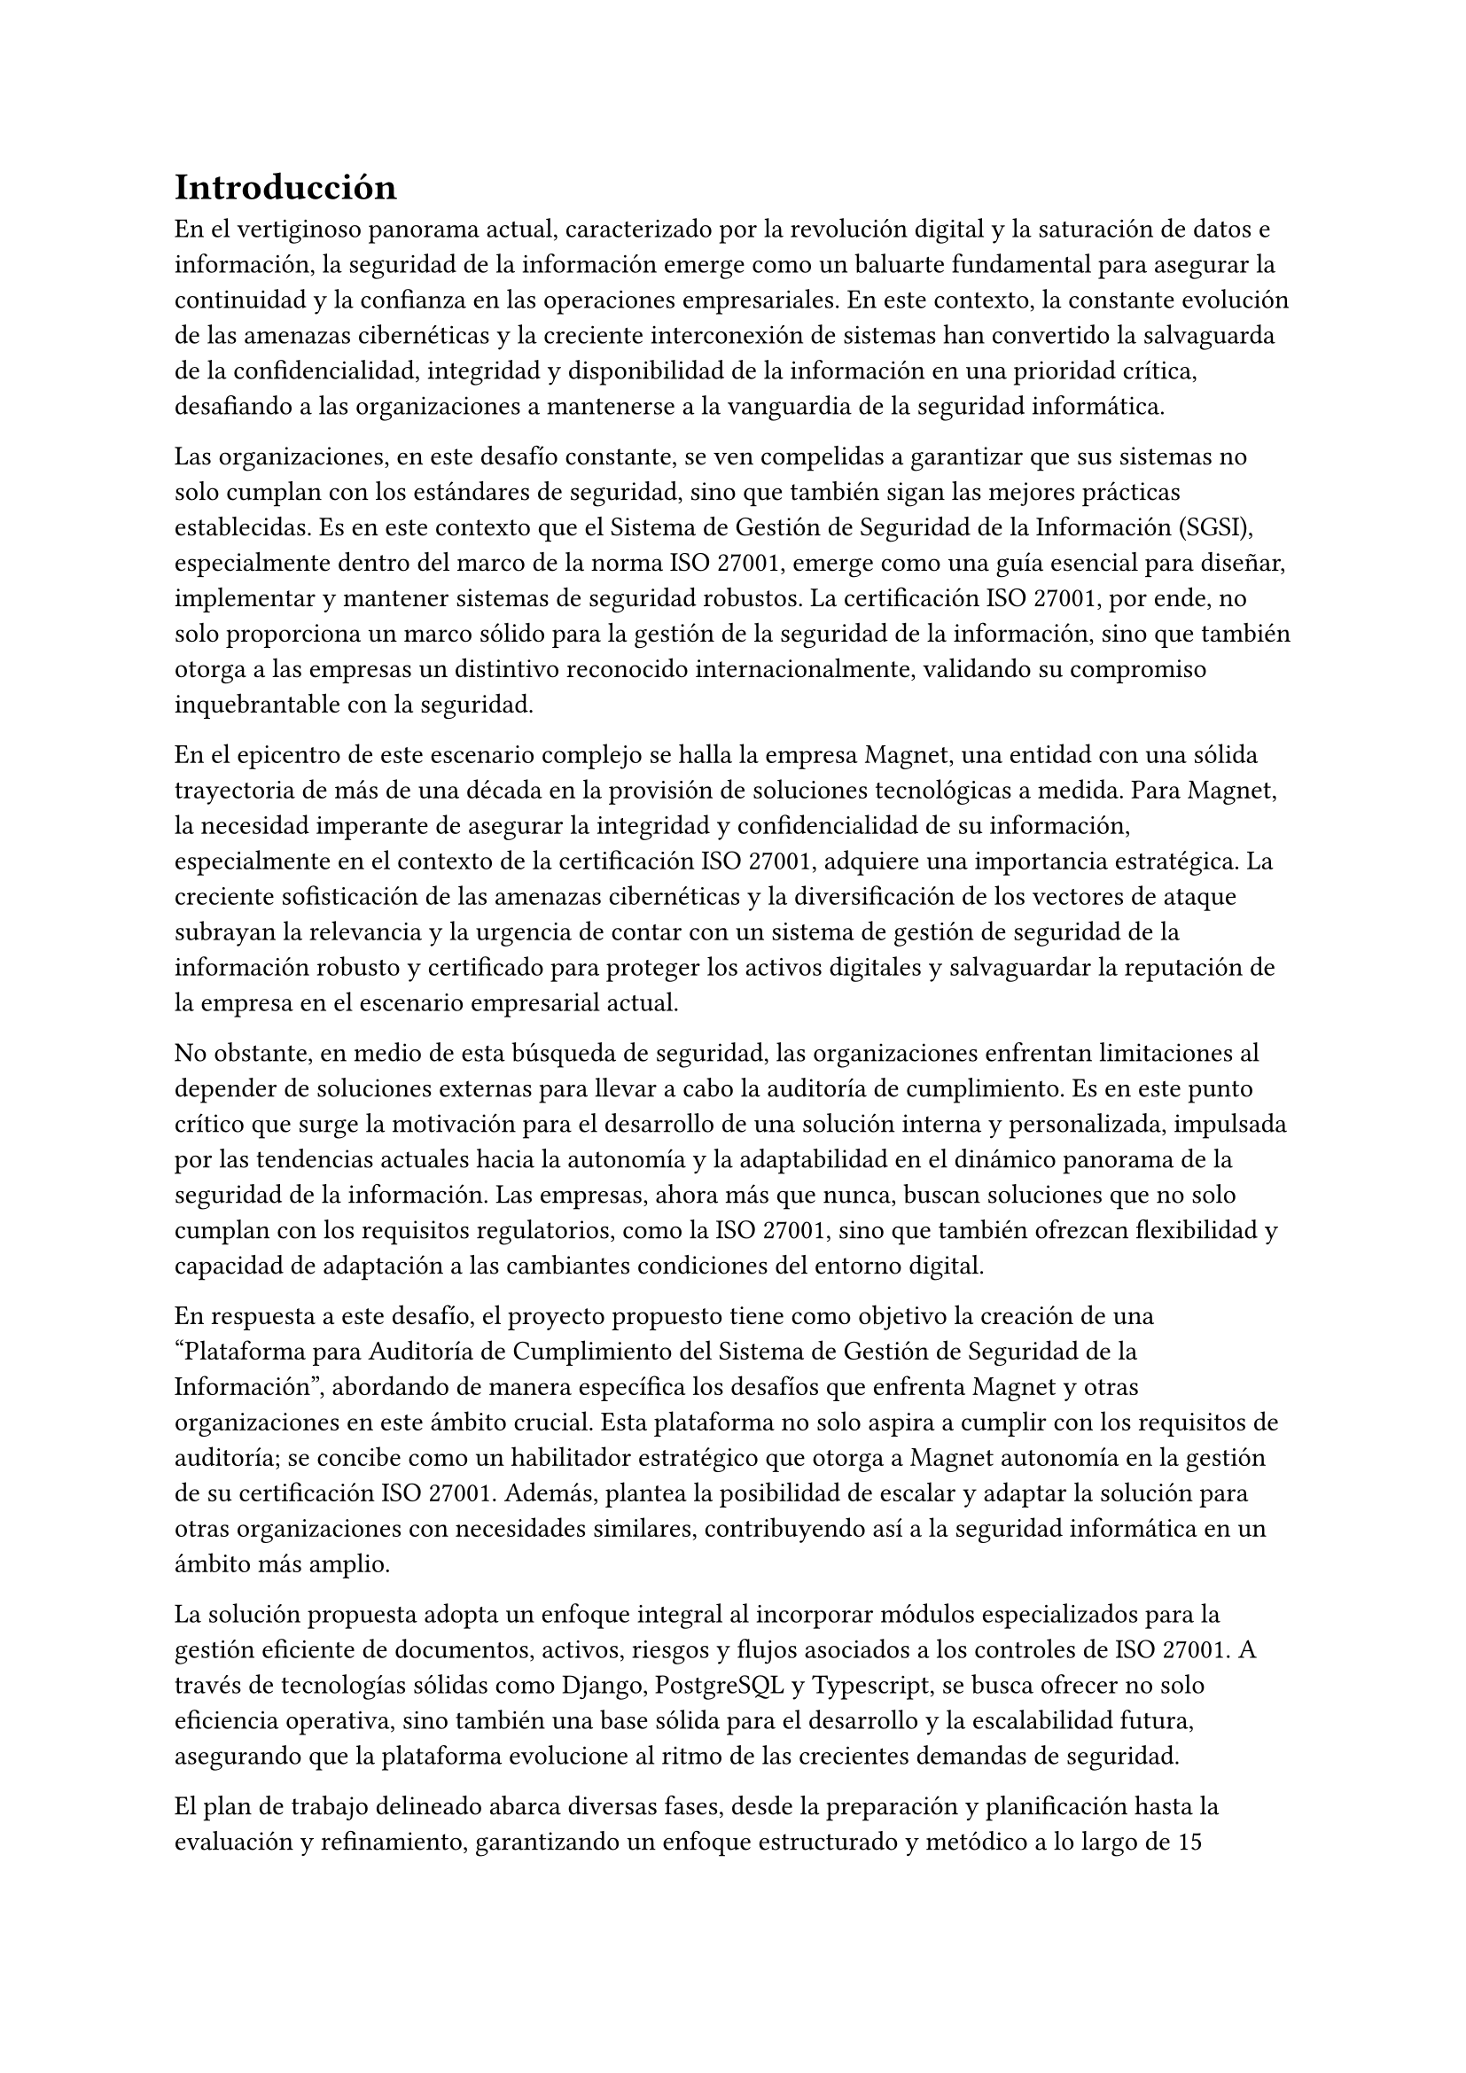 = Introducción
// // Dar una introducción al contexto del tema.
// // Explicar, en términos generales, el problema abordado.
// // Motivar la necesidad, la importancia y/o el valor, de tener una (mejor) solución.
// // En el caso de la práctica extendida, incluir detalles de la organización, su quehacer, el equipo y el supervisor con los cuales se va a trabajar, la relevancia del problema a la organización, etc.

En el vertiginoso panorama actual, caracterizado por la revolución digital y la saturación de datos e información, la seguridad de la información emerge como un baluarte fundamental para asegurar la continuidad y la confianza en las operaciones empresariales. En este contexto, la constante evolución de las amenazas cibernéticas y la creciente interconexión de sistemas han convertido la salvaguarda de la confidencialidad, integridad y disponibilidad de la información en una prioridad crítica, desafiando a las organizaciones a mantenerse a la vanguardia de la seguridad informática.

Las organizaciones, en este desafío constante, se ven compelidas a garantizar que sus sistemas no solo cumplan con los estándares de seguridad, sino que también sigan las mejores prácticas establecidas. Es en este contexto que el Sistema de Gestión de Seguridad de la Información (SGSI), especialmente dentro del marco de la norma ISO 27001, emerge como una guía esencial para diseñar, implementar y mantener sistemas de seguridad robustos. La certificación ISO 27001, por ende, no solo proporciona un marco sólido para la gestión de la seguridad de la información, sino que también otorga a las empresas un distintivo reconocido internacionalmente, validando su compromiso inquebrantable con la seguridad.

En el epicentro de este escenario complejo se halla la empresa Magnet, una entidad con una sólida trayectoria de más de una década en la provisión de soluciones tecnológicas a medida. Para Magnet, la necesidad imperante de asegurar la integridad y confidencialidad de su información, especialmente en el contexto de la certificación ISO 27001, adquiere una importancia estratégica. La creciente sofisticación de las amenazas cibernéticas y la diversificación de los vectores de ataque subrayan la relevancia y la urgencia de contar con un sistema de gestión de seguridad de la información robusto y certificado para proteger los activos digitales y salvaguardar la reputación de la empresa en el escenario empresarial actual.

No obstante, en medio de esta búsqueda de seguridad, las organizaciones enfrentan limitaciones al depender de soluciones externas para llevar a cabo la auditoría de cumplimiento. Es en este punto crítico que surge la motivación para el desarrollo de una solución interna y personalizada, impulsada por las tendencias actuales hacia la autonomía y la adaptabilidad en el dinámico panorama de la seguridad de la información. Las empresas, ahora más que nunca, buscan soluciones que no solo cumplan con los requisitos regulatorios, como la ISO 27001, sino que también ofrezcan flexibilidad y capacidad de adaptación a las cambiantes condiciones del entorno digital.

En respuesta a este desafío, el proyecto propuesto tiene como objetivo la creación de una "Plataforma para Auditoría de Cumplimiento del Sistema de Gestión de Seguridad de la Información", abordando de manera específica los desafíos que enfrenta Magnet y otras organizaciones en este ámbito crucial. Esta plataforma no solo aspira a cumplir con los requisitos de auditoría; se concibe como un habilitador estratégico que otorga a Magnet autonomía en la gestión de su certificación ISO 27001. Además, plantea la posibilidad de escalar y adaptar la solución para otras organizaciones con necesidades similares, contribuyendo así a la seguridad informática en un ámbito más amplio.

La solución propuesta adopta un enfoque integral al incorporar módulos especializados para la gestión eficiente de documentos, activos, riesgos y flujos asociados a los controles de ISO 27001. A través de tecnologías sólidas como Django, PostgreSQL y Typescript, se busca ofrecer no solo eficiencia operativa, sino también una base sólida para el desarrollo y la escalabilidad futura, asegurando que la plataforma evolucione al ritmo de las crecientes demandas de seguridad.

El plan de trabajo delineado abarca diversas fases, desde la preparación y planificación hasta la evaluación y refinamiento, garantizando un enfoque estructurado y metódico a lo largo de 15 semanas. Este cronograma no solo representa un compromiso con el proyecto, sino que también refleja la dedicación a alcanzar resultados tangibles en un plazo determinado.

En última instancia, este trabajo de título no se limita a resolver un problema específico de auditoría de cumplimiento del SGSI para Magnet; va más allá al buscar contribuir al panorama más amplio de la seguridad de la información. La plataforma propuesta no solo será una herramienta para alcanzar la certificación; será un activo estratégico que impulsa la seguridad, la adaptabilidad y la autonomía en un entorno empresarial digital en constante evolución. A medida que el proyecto avance, se espera que sus resultados no solo beneficien a Magnet, sino que también sirvan como un referente valioso para otras organizaciones que buscan fortalecer su postura en seguridad informática en un mundo cada vez más interconectado.